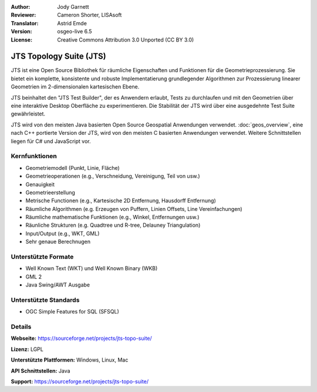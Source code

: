 :Author: Jody Garnett
:Reviewer: Cameron Shorter, LISAsoft
:Translator: Astrid Emde
:Version: osgeo-live 6.5
:License: Creative Commons Attribution 3.0 Unported (CC BY 3.0)

.. image:: ../../images/project_logos/jts_project.png
  :alt: project logo
  :align: right

JTS Topology Suite (JTS)
================================================================================

JTS ist eine Open Source Bibliothek für räumliche Eigenschaften 
und Funktionen für die Geometrieprozessierung. Sie bietet ein komplette, konsistente und robuste
Implementatierung grundlegender Algorithmen zur Prozessierung linearer Geometrien im 2-dimensionalen kartesischen Ebene.

JTS beinhaltet den "JTS Test Builder", der es Anwendern erlaubt, 
Tests zu durchlaufen und mit den Geometrien über eine interaktive Desktop Oberfläche zu experimentieren. 
Die Stabilität der JTS wird über eine ausgedehnte Test Suite gewährleistet.

JTS wird von den meisten Java basierten Open Source Geospatial Anwendungen verwendet.
:doc:`geos_overview`, eine nach C++ portierte Version der JTS, wird von den meisten C basierten Anwendungen verwendet. 
Weitere Schnittstellen liegen für C# und JavaScript vor.

.. image:: ../../images/screenshots/800x600/jts-overview.jpg
  :scale: 90 %
  :alt: JTS Topology Suite - Test Builder Anwendung
  :align: right

Kernfunktionen
--------------------------------------------------------------------------------

* Geometriemodell (Punkt, Linie, Fläche)
* Geometrieoperationen (e.g., Verschneidung, Vereinigung, Teil von usw.)
* Genauigkeit
* Geometrieerstellung
* Metrische Functionen (e.g., Kartesische 2D Entfernung, Hausdorff Entfernung)
* Räumliche Algorithmen (e.g. Erzeugen von Puffern, Linien Offsets, Line Vereinfachungen)
* Räumliche mathematische Funktionen (e.g., Winkel, Entfernungen usw.)
* Räunliche Strukturen (e.g. Quadtree und R-tree, Delauney Triangulation)
* Input/Output (e.g., WKT, GML)
* Sehr genaue Berechnugen

Unterstützte Formate
-----------------------------------------------------------------------------------

* Well Known Text (WKT) und Well Known Binary (WKB)
* GML 2
* Java Swing/AWT Ausgabe

Unterstützte Standards
--------------------------------------------------------------------------------

* OGC Simple Features for SQL (SFSQL)

Details
--------------------------------------------------------------------------------

**Webseite:** https://sourceforge.net/projects/jts-topo-suite/

**Lizenz:** LGPL

**Unterstützte Plattformen:** Windows, Linux, Mac

**API Schnittstellen:**  Java

**Support:** https://sourceforge.net/projects/jts-topo-suite/
